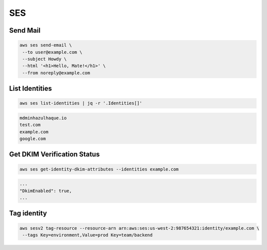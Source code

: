 SES
===

Send Mail
---------

.. code:: bash

   aws ses send-email \
    --to user@example.com \
    --subject Howdy \
    --html '<h1>Hello, Mate!</h1>' \
    --from noreply@example.com

List Identities
---------------

.. code:: bash

   aws ses list-identities | jq -r '.Identities[]'

.. code:: ini

   mdminhazulhaque.io
   test.com
   example.com
   google.com

Get DKIM Verification Status
----------------------------

.. code:: bash

   aws ses get-identity-dkim-attributes --identities example.com

.. code:: ini

   ...
   "DkimEnabled": true,
   ...

Tag identity
------------

.. code:: bash

   aws sesv2 tag-resource --resource-arn arn:aws:ses:us-west-2:987654321:identity/example.com \
    --tags Key=environment,Value=prod Key=team/backend
